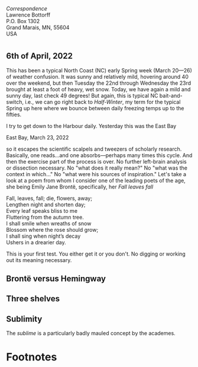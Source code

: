 #+TITLE:
# Place author here
#+AUTHOR:
# Place email here
#+EMAIL: 
# Call borgauf/insert-dateutc.1 here
#+DATE: 
# #+Filetags: :SAGA +TAGS: experiment_nata(e) idea_nata(i)
# #chem_nata(c) logs_nata(l) y_stem(y)
#+LANGUAGE:  en
# #+INFOJS_OPT: view:showall ltoc:t mouse:underline
# #path:http://orgmode.org/org-info.js +HTML_HEAD: <link
# #rel="stylesheet" href="../data/stylesheet.css" type="text/css">
#+HTML_HEAD: <link rel="stylesheet" href="./wuth.css" type="text/css">
#+EXPORT_SELECT_TAGS: export
#+EXPORT_EXCLUDE_TAGS: noexport
#+OPTIONS: H:15 num:15 toc:nil \n:nil @:t ::t |:t _:{} *:t ^:{} prop:nil
# #+OPTIONS: prop:t # This makes MathJax not work +OPTIONS:
# #tex:imagemagick # this makes MathJax work
#+OPTIONS: tex:t num:nil
# This also replaces MathJax with images, i.e., don’t use.  #+OPTIONS:
# tex:dvipng
#+LATEX_CLASS: article
#+LATEX_CLASS_OPTIONS: [american]
# Setup tikz package for both LaTeX and HTML export:
#+LATEX_HEADER: \usepackqqqage{tikz}
#+LATEX_HEADER: \usepackage{commath}
#+LaTeX_HEADER: \usepackage{pgfplots}
#+LaTeX_HEADER: \usepackage{sansmath}
#+LaTeX_HEADER: \usepackage{mathtools}
# #+HTML_MATHJAX: align: left indent: 5em tagside: left font:
# #Neo-Euler
#+PROPERTY: header-args:latex+ :packages '(("" "tikz"))
#+PROPERTY: header-args:latex+ :exports results :fit yes
#+STARTUP: showall
#+STARTUP: align
#+STARTUP: indent
# This makes MathJax/LaTeX appear in buffer (UTF-8)
#+STARTUP: entitiespretty
# #+STARTUP: logdrawer # This makes pictures appear in buffer
#+STARTUP: inlineimages
#+STARTUP: fnadjust

#+OPTIONS: html-style:nil
# #+BIBLIOGRAPHY: ref plain

#+begin_export html
<img src="./images/Wuthering5.png" alt="title">
#+end_export

/Correspondence/ \\
Lawrence Bottorff \\
P.O. Box 1302 \\
Grand Marais, MN, 55604 \\
USA \\

# @@html:<label for="mn-demo" class="margin-toggle"> </label>
# <input type="checkbox" id="mn-demo" class="margin-toggle">
# <span class="marginnote">@@
# [[file:images/Wuthering9.png]]
# \\
# \\
# @@html:</span>@@

* 

# @@html:<label for="mn-demo" class="margin-toggle"> </label> <input
# type="checkbox" id="mn-demo" margin="-1rem -1rem 1rem -1rem"
# class="margin-toggle"> <span class="marginnote">@@ This site will
# explore the mysterious allure of the Inland Sea and the Boreal Forest,
# which may lie close to what some of the poets of the nineteenth
# century, the /Romanticists/, were on about.  \\
#  \\
# @@html:</span>@@

# @@html:<label for="mn-demo" class="margin-toggle"> </label>
# <input type="checkbox" id="mn-demo" class="margin-toggle">
# <span class="marginnote">@@
# /Correspondence/ \\
# Lawrence Bottorff \\
# P.O. Box 1302 \\
# Grand Marais, MN, 55604 \\
# USA \\
# @@html:</span>@@

# #+begin_export html
# <img src="./images/inlandsea20220322_3.png" width="730" alt="Inland Sea">
# <span class="cap">Inland Sea, March 22, 2022</span>
# #+end_export

** 6th of April, 2022

This has been a typical North Coast (NC) early Spring week (March
20---26) of weather confusion. It was sunny and relatively mild,
hovering around 40 over the weekend, but then Tuesday the 22nd through
Wednesday the 23rd brought at least a foot of heavy, wet snow. Today,
we have again a mild and sunny day, last check 49 degrees! But again,
this is typical NC bait-and-switch, i.e., we can go right back to
/Half-Winter/, my term for the typical Spring up here where we bounce
between daily freezing temps up to the fifties.

I try to get down to the Harbour daily. Yesterday this was the East
Bay

#+begin_export html
<img src="./images/Eastbay20220323_1.png" width="730" alt="Inland Sea">
<span class="cap">East Bay, March 23, 2022</span>
#+end_export


so it escapes the scientific scalpels and tweezers
of scholarly research. Basically, one reads...and one
absorbs---perhaps many times this cycle. And then the exercise part of
the process is over. No further left-brain analysis or dissection
necessary. No "what does it really mean?" No "what was the context in
which..." No "what were his sources of inspiration." Let's take a look
at a poem from whom I consider one of the leading poets of the age,
she being Emily Jane Brontë, specifically, her /Fall leaves fall/

#+begin_verse
Fall, leaves, fall; die, flowers, away;
Lengthen night and shorten day;
Every leaf speaks bliss to me
Fluttering from the autumn tree.
I shall smile when wreaths of snow
Blossom where the rose should grow;
I shall sing when night’s decay
Ushers in a drearier day.
#+end_verse

This is your first test. You either get it or you don't. No digging or
working out its meaning necessary.

** Brontë versus Hemingway



** Three shelves

** Sublimity

The /sublime/ is a particularly badly mauled concept by the academes. 




* Footnotes

